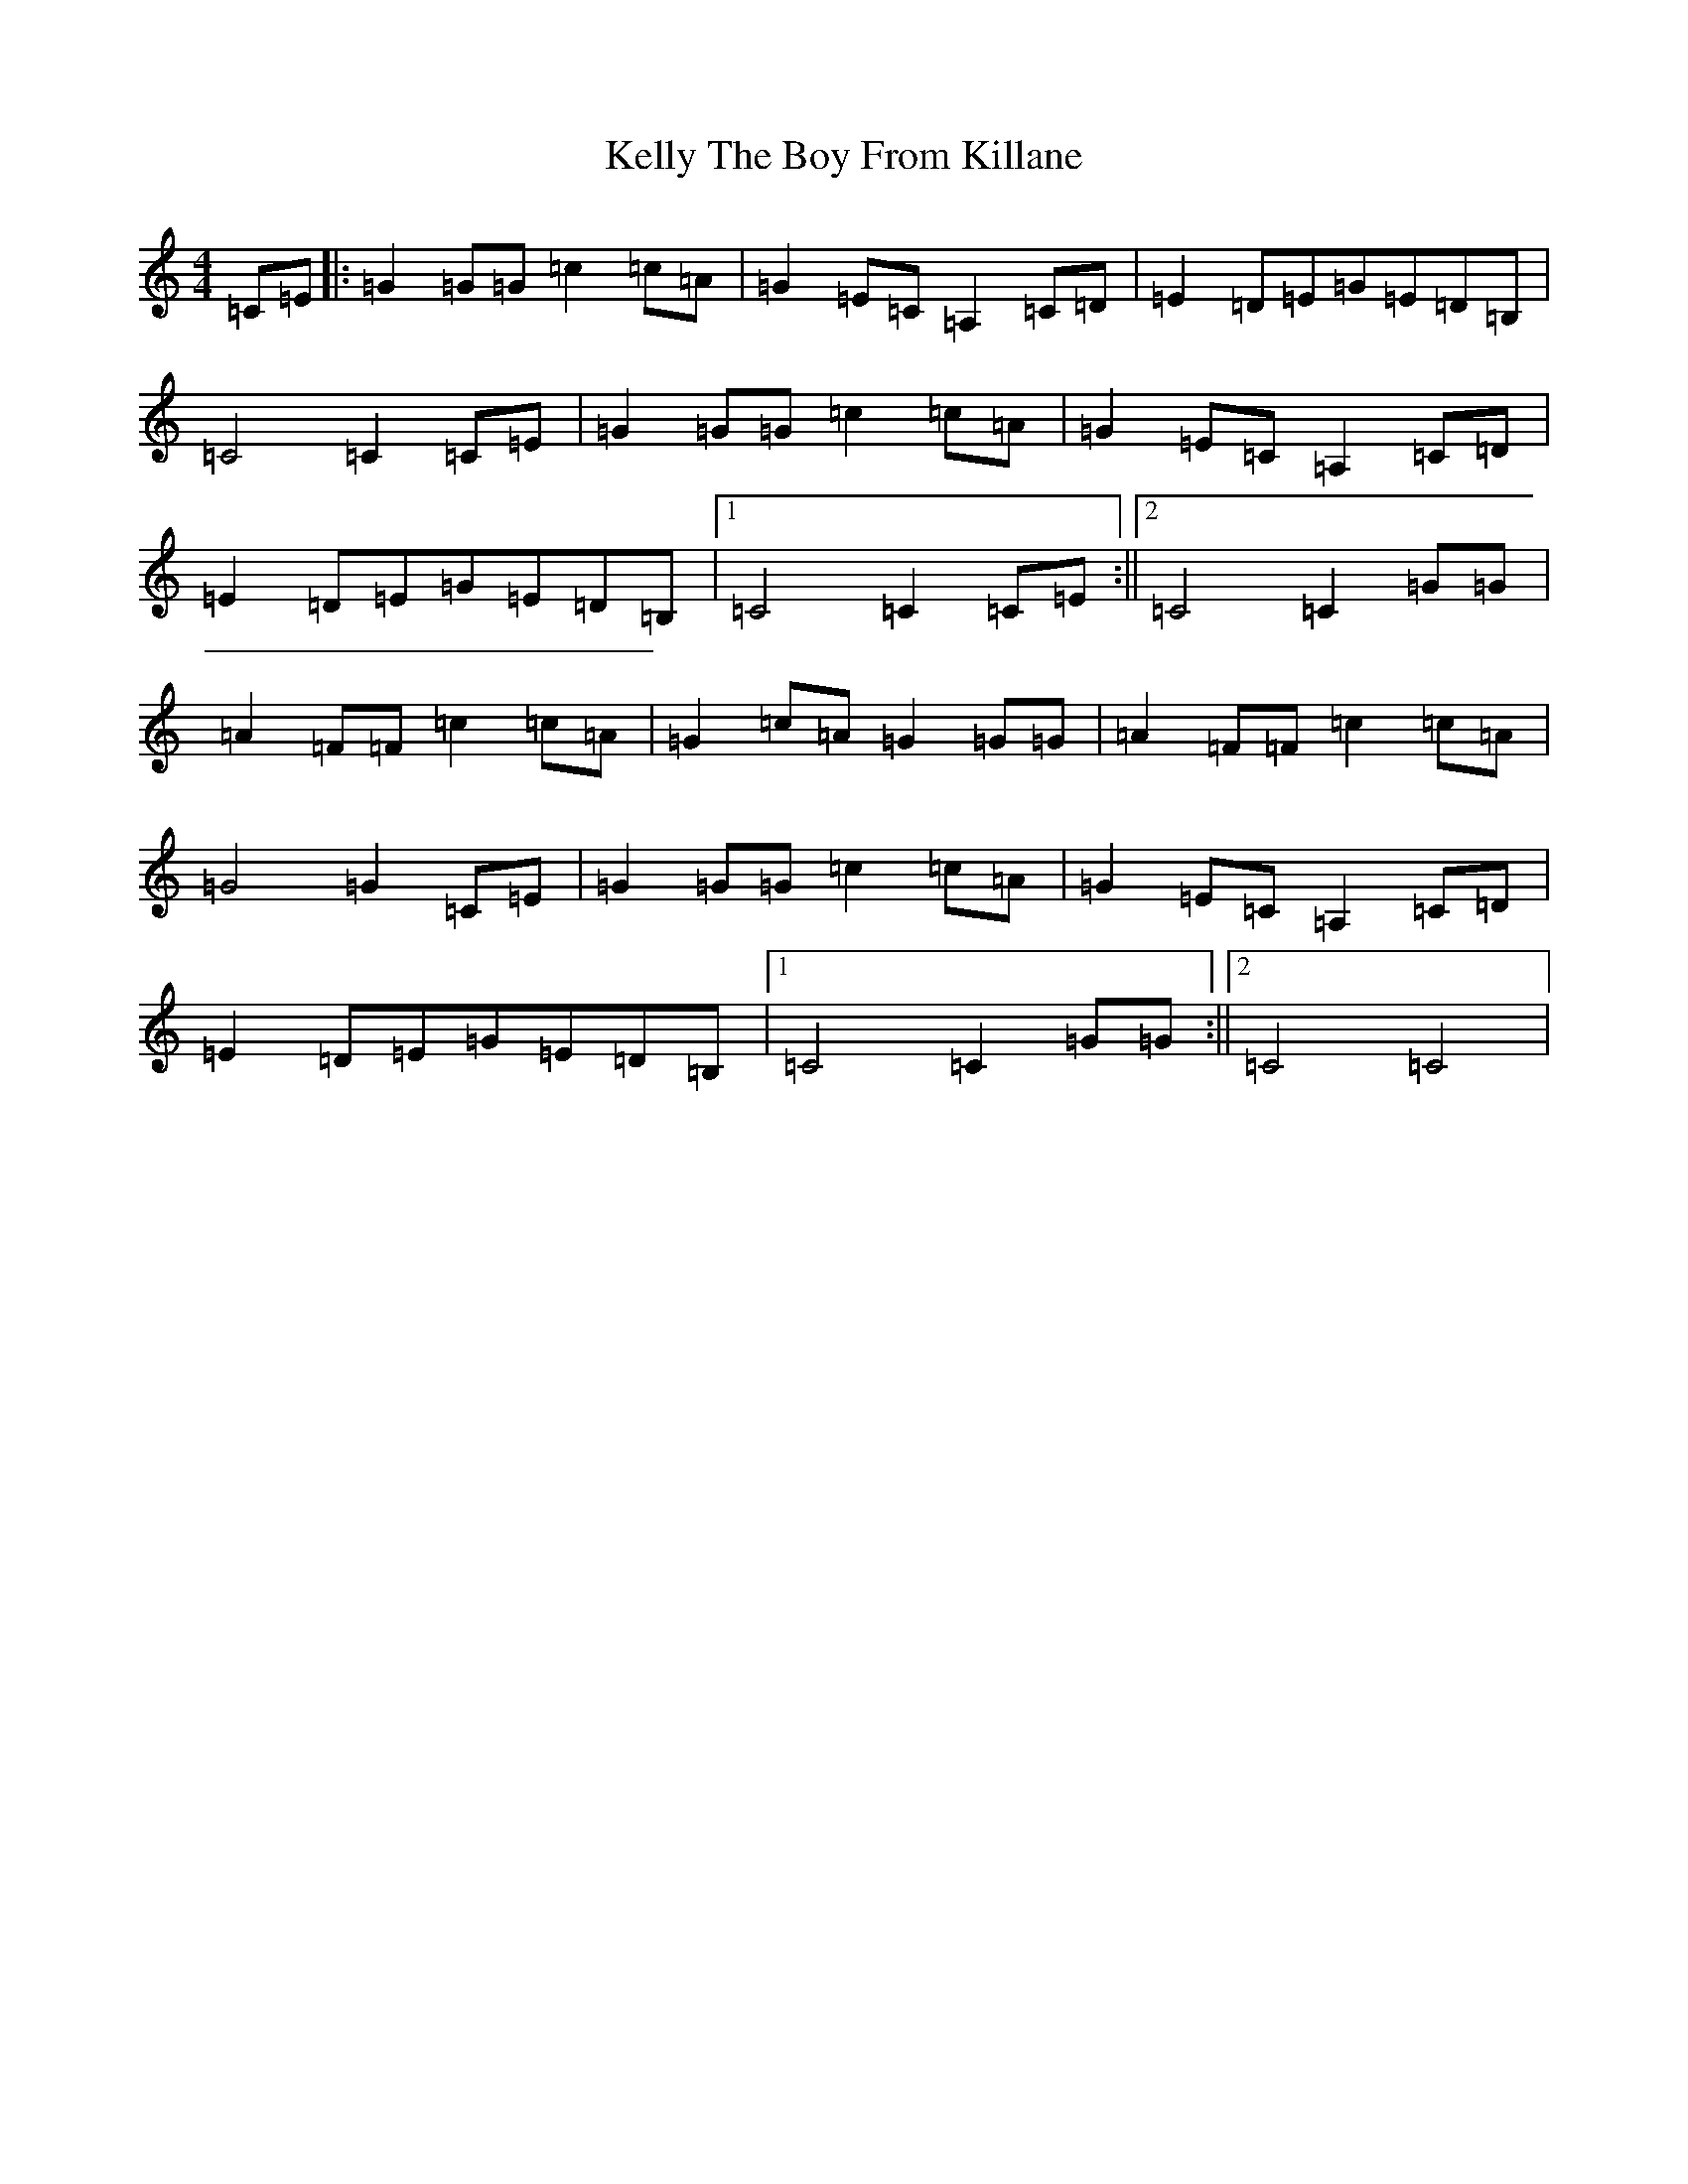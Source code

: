 X: 11242
T: Kelly The Boy From Killane
S: https://thesession.org/tunes/4980#setting4980
R: hornpipe
M:4/4
L:1/8
K: C Major
=C=E|:=G2=G=G=c2=c=A|=G2=E=C=A,2=C=D|=E2=D=E=G=E=D=B,|=C4=C2=C=E|=G2=G=G=c2=c=A|=G2=E=C=A,2=C=D|=E2=D=E=G=E=D=B,|1=C4=C2=C=E:||2=C4=C2=G=G|=A2=F=F=c2=c=A|=G2=c=A=G2=G=G|=A2=F=F=c2=c=A|=G4=G2=C=E|=G2=G=G=c2=c=A|=G2=E=C=A,2=C=D|=E2=D=E=G=E=D=B,|1=C4=C2=G=G:||2=C4=C4|